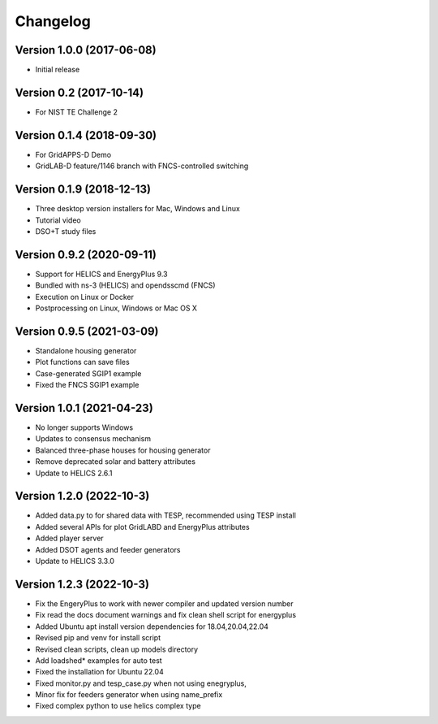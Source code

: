 Changelog
=========

Version 1.0.0 (2017-06-08)
--------------------------

* Initial release

Version 0.2 (2017-10-14)
------------------------

* For NIST TE Challenge 2

Version 0.1.4 (2018-09-30)
--------------------------

* For GridAPPS-D Demo
* GridLAB-D feature/1146 branch with FNCS-controlled switching

Version 0.1.9 (2018-12-13)
--------------------------

* Three desktop version installers for Mac, Windows and Linux
* Tutorial video
* DSO+T study files

Version 0.9.2 (2020-09-11)
--------------------------

* Support for HELICS and EnergyPlus 9.3
* Bundled with ns-3 (HELICS) and opendsscmd (FNCS)
* Execution on Linux or Docker
* Postprocessing on Linux, Windows or Mac OS X

Version 0.9.5 (2021-03-09)
--------------------------

* Standalone housing generator
* Plot functions can save files
* Case-generated SGIP1 example
* Fixed the FNCS SGIP1 example

Version 1.0.1 (2021-04-23)
--------------------------

* No longer supports Windows
* Updates to consensus mechanism
* Balanced three-phase houses for housing generator
* Remove deprecated solar and battery attributes
* Update to HELICS 2.6.1

Version 1.2.0 (2022-10-3)
--------------------------

* Added data.py to for shared data with TESP, recommended using TESP install
* Added several APIs for plot GridLABD and EnergyPlus attributes
* Added player server
* Added DSOT agents and feeder generators
* Update to HELICS 3.3.0

Version 1.2.3 (2022-10-3)
--------------------------
* Fix the EngeryPlus to work with newer compiler and updated version number
* Fix read the docs document warnings and fix clean shell script for energyplus
* Added Ubuntu apt install version dependencies for 18.04,20.04,22.04
* Revised pip and venv for install script
* Revised clean scripts, clean up models directory
* Add loadshed* examples for auto test
* Fixed the installation for Ubuntu 22.04
* Fixed monitor.py and tesp_case.py when not using enegryplus,
* Minor fix for feeders generator when using name_prefix
* Fixed complex python to use helics complex type




